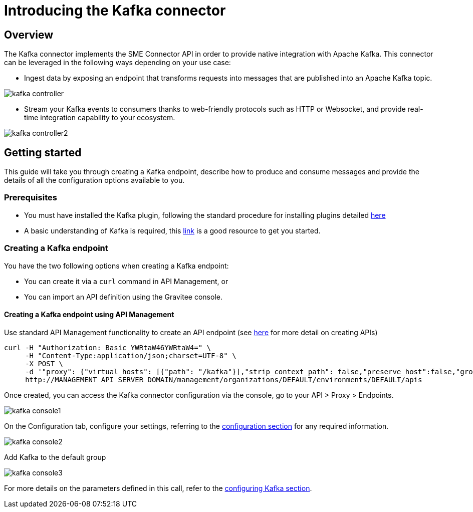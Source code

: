 = Introducing the Kafka connector
:page-sidebar: apim_3_x_sidebar
:page-permalink: apim/3.x/apim_publisherguide_introducing_kafka.html
:page-folder: apim/user-guide/publisher/sme
:page-layout: apim3x

== Overview

The Kafka connector implements the SME Connector API in order to provide native integration with Apache Kafka. This connector can be leveraged in the following ways depending on your use case:

* Ingest data by exposing an endpoint that transforms requests into messages that are published into an Apache Kafka topic.

image:apim/3.x/api-publisher-guide/sme/kafka-controller.png[]

* Stream your Kafka events to consumers thanks to web-friendly protocols such as HTTP or Websocket, and provide real-time integration capability to your ecosystem.

image:apim/3.x/api-publisher-guide/sme/kafka-controller2.png[]

== Getting started

This guide will take you through creating a Kafka endpoint, describe how to produce and consume messages and provide the details of all the configuration options available to you.

=== Prerequisites

* You must have installed the Kafka plugin, following the standard procedure for installing plugins detailed link:/apim/3.x/apim_installguide.html[here]
* A basic understanding of Kafka is required, this link:https://kafka.apache.org/documentation/[link] is a good resource to get you started.

=== Creating a Kafka endpoint

You have the two following options when creating a Kafka endpoint:

* You can create it via a `curl` command in API Management, or
* You can import an API definition using the Gravitee console.

==== Creating a Kafka endpoint using API Management

Use standard API Management functionality to create an API endpoint (see link:/apim/3.x/apim_publisherguide_create_apis.html[here] for more detail on creating APIs)

[source,json]
----
curl -H "Authorization: Basic YWRtaW46YWRtaW4=" \
     -H "Content-Type:application/json;charset=UTF-8" \
     -X POST \
     -d '"proxy": {"virtual_hosts": [{"path": "/kafka"}],"strip_context_path": false,"preserve_host":false,"groups": [{"name": "default-group","endpoints": [{"backup": false,"inherit": true,"name": "default","weight": 1,"type": "kafka","target": "[YOUR_KAFKA_HOST]"}],"load_balancing": {"type": "ROUND_ROBIN"},"http": {"connectTimeout": 5000,"idleTimeout": 60000,"keepAlive": true,"readTimeout": 10000,"pipelining": false,"maxConcurrentConnections": 100,"useCompression": true,"followRedirects": false}}]},' \
     http://MANAGEMENT_API_SERVER_DOMAIN/management/organizations/DEFAULT/environments/DEFAULT/apis
----

Once created, you can access the Kafka connector configuration via the console, go to your API > Proxy > Endpoints.

image:apim/3.x/api-publisher-guide/sme/kafka-console1.png[]

On the Configuration tab, configure your settings, referring to the link:/apim/3.x/apim_publisherguide_configuring_kafka.html[configuration section] for any required information.

image:apim/3.x/api-publisher-guide/sme/kafka-console2.png[]

Add Kafka to the default group

image:apim/3.x/api-publisher-guide/sme/kafka-console3.png[]


For more details on the parameters defined in this call, refer to the link:/apim/3.x/apim_publisherguide_configuring_kafka.html[configuring Kafka section].

